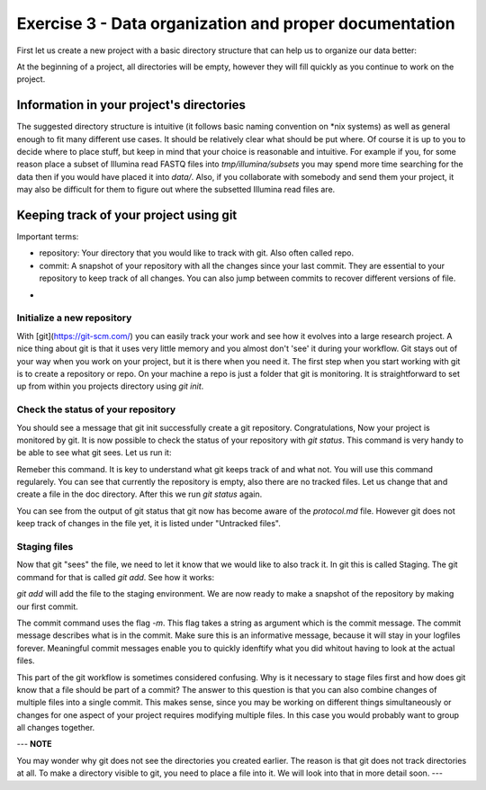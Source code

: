 =======================================================
Exercise 3 - Data organization and proper documentation
=======================================================

First let us create a new project with a basic directory structure that can help us to organize our data better:

.. codeblock:: bash
	$ mkdir my_project
	$ cd my_project
	$ mkdir bin data doc results tmp


At the beginning of a project, all directories will be empty, however they will fill quickly as you continue to work on the project.

Information in your project's directories 
=========================================

The suggested directory structure is intuitive (it follows basic naming convention on \*nix systems) as well as general enough to fit many different use cases. It should be relatively clear what should be put where. Of course it is up to you to decide where to place stuff, but keep in mind that your choice is reasonable and intuitive. For example if you, for some reason place a subset of Illumina read FASTQ files into `tmp/illumina/subsets` you may spend more time searching for the data then if you would have placed it into `data/`. Also, if you collaborate with somebody and send them your project, it may also be difficult for them to figure out where the subsetted Illumina read files are.


Keeping track of your project using git
=======================================

Important terms:

* repository: Your directory that you would like to track with git. Also often called repo.
* commit: A snapshot of your repository with all the changes since your last commit. They are essential to your repository to keep track of all changes. You can also jump between commits to recover different versions of file.
- 

Initialize a new repository
---------------------------

With [git](https://git-scm.com/) you can easily track your work and see how it evolves into a large research project. A nice thing about git is that it uses very little memory and you almost don't 'see' it during your workflow. Git stays out of your way when you work on your project, but it is there when you need it. The first step when you start working with git is to create a repository or repo. On your machine a repo is just a folder that git is monitoring. It is straightforward to set up from within you projects directory using `git init`.

.. codeblock:: bash
	$ cd my_project 
	$ git init
	Initialized empty Git repository ...


Check the status of your repository
-----------------------------------


You should see a message that git init successfully create a git repository. Congratulations, Now your project is monitored by git. It is now possible to check the status of your repository with `git status`. This command is very handy to be able to see what git sees. Let us run it:

.. codeblock:: bash
	$ git status
	On branch master

	No commits yet

	nothing to commit (create/copy files and use "git add" to track)



Remeber this command. It is key to understand what git keeps track of and what not. You will use this command regularely. You can see that currently the repository is empty, also there are no tracked files. Let us change that and create a file in the doc directory. After this we run `git status` again.

.. codeblock:: bash
	$ touch protocol.md
	$ git status
	On branch master
	
	No commits yet

	Untracked files:
  	(use "git add <file>..." to include in what will be committed)

		protocol.md

	nothing added to commit but untracked files present (use "git add" to track)


You can see from the output of git status that git now has become aware of the `protocol.md` file. However git does not keep track of changes in the file yet, it is listed under "Untracked files".

Staging files
-------------


Now that git "sees" the file, we need to let it know that we would like to also track it. In git this is called Staging. The git command for that is called `git add`. See how it works:

.. codeblock:: bash
	$ git add protocol.md
	$ git status
	On branch master

	No commits yet

	Changes to be committed:
	  (use "git rm --cached <file>..." to unstage)

		new file:   protocol.md


`git add` will add the file to the staging environment. We are now ready to make a snapshot of the repository by making our first commit.

.. codeblock:: bash
	$ git commit -m "Adding the protocol.md file to the repository"
	[master (root-commit) 50d2cf8] First commit
	 1 file changed, 1 insertion(+)
	 create mode 100644 protocol.md


The commit command uses the flag `-m`. This flag takes a string as argument which is the commit message. The commit message describes what is in the commit. Make sure this is an informative message, because it will stay in your logfiles forever. Meaningful commit messages enable you to quickly idenftify what you did whitout having to look at the actual files.


This part of the git workflow is sometimes considered confusing. Why is it necessary to stage files first and how does git know that a file should be part of a commit? The answer to this question is that you can also combine changes of multiple files into a single commit. This makes sense, since you may be working on different things simultaneously or changes for one aspect of your project requires modifying multiple files. In this case you would probably want to group all changes together.




 
---
**NOTE**

You may wonder why git does not see the directories you created earlier. The reason is that git does not track directories at all. To make a directory visible to git, you need to place a file into it. We will look into that in more detail soon.
---









